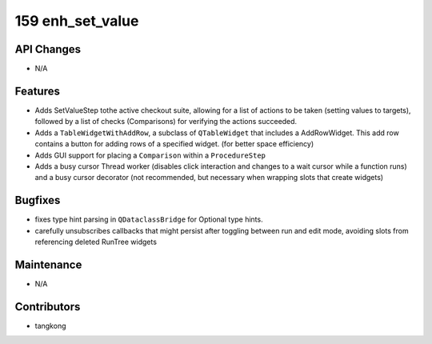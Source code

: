 159 enh_set_value
#################

API Changes
-----------
- N/A

Features
--------
- Adds SetValueStep tothe active checkout suite, allowing for a list of actions to be taken (setting values to targets), followed by a list of checks (Comparisons) for verifying the actions succeeded.
- Adds a ``TableWidgetWithAddRow``, a subclass of ``QTableWidget`` that includes a AddRowWidget. This add row contains a button for adding rows of a specified widget. (for better space efficiency)
- Adds GUI support for placing a ``Comparison`` within a ``ProcedureStep``
- Adds a busy cursor Thread worker (disables click interaction and changes to a wait cursor while a function runs) and a busy cursor decorator (not recommended, but necessary when wrapping slots that create widgets)

Bugfixes
--------
- fixes type hint parsing in ``QDataclassBridge`` for Optional type hints.
- carefully unsubscribes callbacks that might persist after toggling between run and edit mode, avoiding slots from referencing deleted RunTree widgets

Maintenance
-----------
- N/A

Contributors
------------
- tangkong

